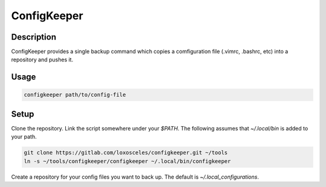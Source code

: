 =============================
ConfigKeeper
=============================

.. image:: https://badge.fury.io/py/configkeeper.png
    :target: http://badge.fury.io/py/configkeeper


Description
-----------
ConfigKeeper provides a single backup command which copies a comfiguration file (.vimrc,
.bashrc, etc) into a repository and pushes it.

Usage
-----
.. code-block:: bash

    configkeeper path/to/config-file

Setup
-----
Clone the repository. Link the script somewhere under your `$PATH`.
The following assumes that `~/.local/bin` is added to your path.

.. code-block:: bash

    git clone https://gitlab.com/loxosceles/configkeeper.git ~/tools
    ln -s ~/tools/configkeeper/configkeeper ~/.local/bin/configkeeper

Create a repository for your config files you want to back up. The default is
`~/.local_configurations`.

